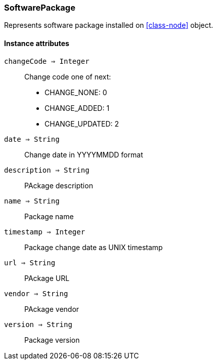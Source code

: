 [.nxsl-class]
[[class-softwarepackage]]
=== SoftwarePackage

Represents software package installed on <<class-node>> object.

==== Instance attributes

`changeCode => Integer`::
Change code one of next:

* CHANGE_NONE: 0
* CHANGE_ADDED: 1
* CHANGE_UPDATED: 2

`date => String`::
Change date in YYYYMMDD format 

`description => String`::
PAckage description

`name => String`::
Package name

`timestamp => Integer`::
Package change date as UNIX timestamp

`url => String`::
PAckage URL

`vendor => String`::
PAckage vendor

`version => String`::
Package version
